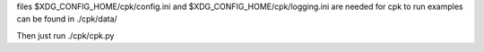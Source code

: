 files $XDG_CONFIG_HOME/cpk/config.ini and $XDG_CONFIG_HOME/cpk/logging.ini are needed for cpk to run
examples can be found in ./cpk/data/

Then just run ./cpk/cpk.py
